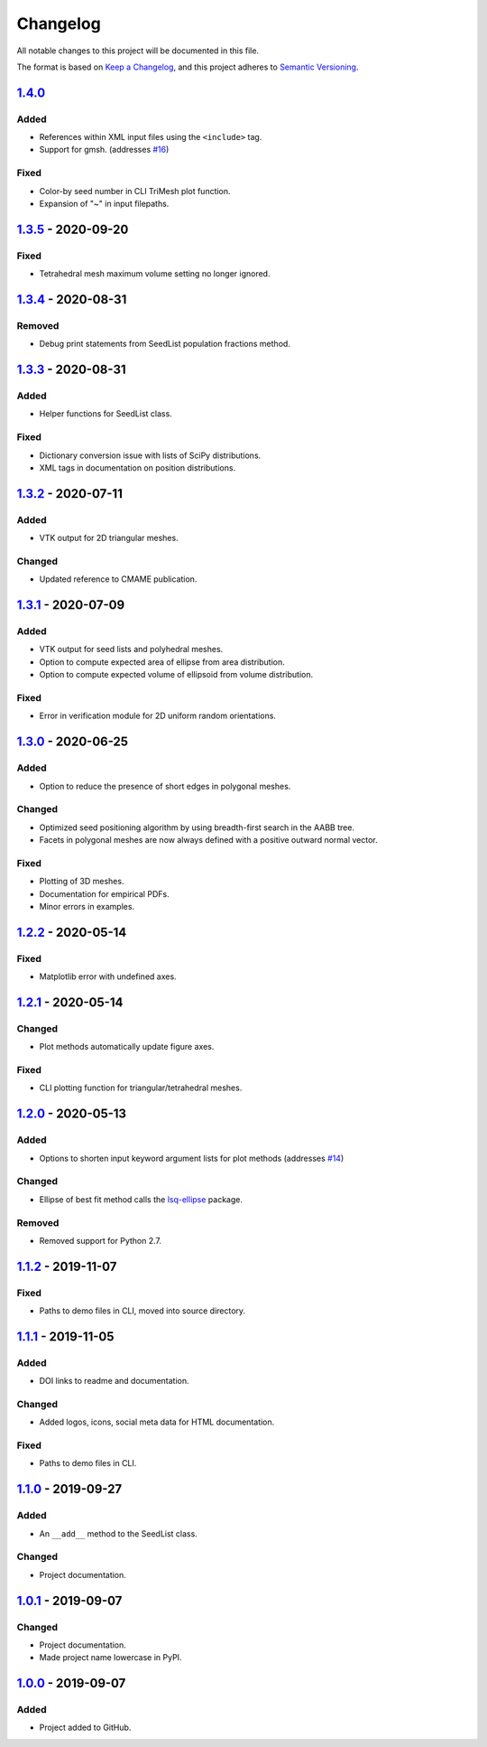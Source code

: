 Changelog
=========

All notable changes to this project will be documented in this file.

The format is based on `Keep a Changelog`_,
and this project adheres to `Semantic Versioning`_.

`1.4.0`_ 
--------------------------
Added
'''''''
- References within XML input files using the ``<include>`` tag.
- Support for gmsh. (addresses `#16`_)

Fixed
'''''''
- Color-by seed number in CLI TriMesh plot function.
- Expansion of "~" in input filepaths.

`1.3.5`_ -  2020-09-20
--------------------------
Fixed
'''''''
- Tetrahedral mesh maximum volume setting no longer ignored.

`1.3.4`_ -  2020-08-31
--------------------------
Removed
'''''''
- Debug print statements from SeedList population fractions method.

`1.3.3`_ -  2020-08-31
--------------------------
Added
'''''
- Helper functions for SeedList class.

Fixed
'''''''
- Dictionary conversion issue with lists of SciPy distributions.
- XML tags in documentation on position distributions.


`1.3.2`_ -  2020-07-11
--------------------------
Added
'''''
- VTK output for 2D triangular meshes.

Changed
'''''''
- Updated reference to CMAME publication.

`1.3.1`_ - 2020-07-09
--------------------------
Added
'''''
- VTK output for seed lists and polyhedral meshes.
- Option to compute expected area of ellipse from area distribution.
- Option to compute expected volume of ellipsoid from volume distribution.

Fixed
'''''
- Error in verification module for 2D uniform random orientations.

`1.3.0`_ - 2020-06-25
--------------------------
Added
'''''
- Option to reduce the presence of short edges in polygonal meshes.

Changed
'''''''
- Optimized seed positioning algorithm by using breadth-first search
  in the AABB tree.
- Facets in polygonal meshes are now always defined with a positive
  outward normal vector.

Fixed
'''''
- Plotting of 3D meshes. 
- Documentation for empirical PDFs.
- Minor errors in examples.

`1.2.2`_ - 2020-05-14
--------------------------
Fixed
'''''
- Matplotlib error with undefined axes.

`1.2.1`_ - 2020-05-14
--------------------------
Changed
'''''''
- Plot methods automatically update figure axes.

Fixed
'''''
- CLI plotting function for triangular/tetrahedral meshes.

`1.2.0`_ - 2020-05-13
--------------------------
Added
'''''
- Options to shorten input keyword argument lists for plot methods
  (addresses `#14`_)

Changed
'''''''
- Ellipse of best fit method calls the `lsq-ellipse`_ package.

Removed
'''''''
- Removed support for Python 2.7.

`1.1.2`_ - 2019-11-07
---------------------
Fixed
'''''
- Paths to demo files in CLI, moved into source directory.

`1.1.1`_ - 2019-11-05
---------------------
Added
'''''
- DOI links to readme and documentation.

Changed
'''''''
- Added logos, icons, social meta data for HTML documentation.

Fixed
'''''
- Paths to demo files in CLI.

`1.1.0`_ - 2019-09-27
---------------------

Added
'''''
- An ``__add__`` method to the SeedList class.

Changed
'''''''
- Project documentation.

`1.0.1`_ - 2019-09-07
---------------------

Changed
'''''''
- Project documentation.
- Made project name lowercase in PyPI.


`1.0.0`_ - 2019-09-07
---------------------

Added
'''''
- Project added to GitHub.



.. LINKS

.. _`Unreleased`: https://github.com/kip-hart/MicroStructPy/compare/v1.4.0...HEAD
.. _`1.4.0`: https://github.com/kip-hart/MicroStructPy/compare/v1.3.5...v1.4.0
.. _`1.3.5`: https://github.com/kip-hart/MicroStructPy/compare/v1.3.4...v1.3.5
.. _`1.3.4`: https://github.com/kip-hart/MicroStructPy/compare/v1.3.3...v1.3.4
.. _`1.3.3`: https://github.com/kip-hart/MicroStructPy/compare/v1.3.2...v1.3.3
.. _`1.3.2`: https://github.com/kip-hart/MicroStructPy/compare/v1.3.1...v1.3.2
.. _`1.3.1`: https://github.com/kip-hart/MicroStructPy/compare/v1.3.0...v1.3.1
.. _`1.3.0`: https://github.com/kip-hart/MicroStructPy/compare/v1.2.2...v1.3.0
.. _`1.2.2`: https://github.com/kip-hart/MicroStructPy/compare/v1.2.1...v1.2.2
.. _`1.2.1`: https://github.com/kip-hart/MicroStructPy/compare/v1.2.0...v1.2.1
.. _`1.2.0`: https://github.com/kip-hart/MicroStructPy/compare/v1.1.2...v1.2.0
.. _`1.1.2`: https://github.com/kip-hart/MicroStructPy/compare/v1.1.1...v1.1.2
.. _`1.1.1`: https://github.com/kip-hart/MicroStructPy/compare/v1.1.0...v1.1.1
.. _`1.1.0`: https://github.com/kip-hart/MicroStructPy/compare/v1.0.1...v1.1.0
.. _`1.0.1`: https://github.com/kip-hart/MicroStructPy/compare/v1.0.0...v1.0.1
.. _`1.0.0`: https://github.com/kip-hart/MicroStructPy/releases/tag/v1.0.0

.. _`Keep a Changelog`: https://keepachangelog.com/en/1.0.0/
.. _`lsq-ellipse`: https://pypi.org/project/lsq-ellipse
.. _`Semantic Versioning`: https://semver.org/spec/v2.0.0.html

.. _`#14`: https://github.com/kip-hart/MicroStructPy/issues/14
.. _`#16`: https://github.com/kip-hart/MicroStructPy/issues/16
